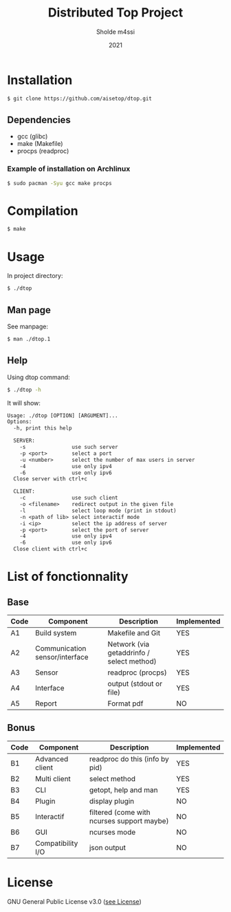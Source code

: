 #+TITLE: Distributed Top Project
#+AUTHOR: Sholde m4ssi
#+DATE: 2021

* Installation

#+BEGIN_SRC bash
$ git clone https://github.com/aisetop/dtop.git
#+END_SRC

** Dependencies

  - gcc (glibc)
  - make (Makefile)
  - procps (readproc)

*** Example of installation on Archlinux

#+BEGIN_SRC bash
$ sudo pacman -Syu gcc make procps
#+END_SRC

* Compilation

#+BEGIN_SRC bash
$ make
#+END_SRC

* Usage 

In project directory:
#+BEGIN_SRC bash
$ ./dtop
#+END_SRC

** Man page

See manpage:
#+BEGIN_SRC bash
$ man ./dtop.1
#+END_SRC

** Help

Using dtop command:
#+BEGIN_SRC bash
$ ./dtop -h
#+END_SRC

It will show:
#+BEGIN_SRC txt
Usage: ./dtop [OPTION] [ARGUMENT]...
Options:
  -h, print this help

  SERVER:
    -s               use such server
    -p <port>        select a port
    -u <number>      select the number of max users in server
    -4               use only ipv4
    -6               use only ipv6
  Close server with ctrl+c

  CLIENT:
    -c               use such client
    -o <filename>    redirect output in the given file
    -l               select loop mode (print in stdout)
    -n <path of lib> select interactif mode
    -i <ip>          select the ip address of server
    -p <port>        select the port of server
    -4               use only ipv4
    -6               use only ipv6
  Close client with ctrl+c
#+END_SRC

* List of fonctionnality
** Base

   | Code | Component                      | Description                               | Implemented |
   |------+--------------------------------+-------------------------------------------+-------------|
   | A1   | Build system                   | Makefile and Git                          | YES         |
   | A2   | Communication sensor/interface | Network (via getaddrinfo / select method) | YES         |
   | A3   | Sensor                         | readproc (procps)                         | YES         |
   | A4   | Interface                      | output (stdout or file)                   | YES         |
   | A5   | Report                         | Format pdf                                | NO          |

** Bonus

   | Code | Component         | Description                                | Implemented |
   |------+-------------------+--------------------------------------------+-------------|
   | B1   | Advanced client   | readproc do this (info by pid)             | YES         |
   | B2   | Multi client      | select method                              | YES         |
   | B3   | CLI               | getopt, help and man                       | YES         |
   | B4   | Plugin            | display plugin                             | NO          |
   | B5   | Interactif        | filtered (come with ncurses support maybe) | NO          |
   | B6   | GUI               | ncurses mode                               | NO          |
   | B7   | Compatibility I/O | json output                                | NO          |

* License

  GNU General Public License v3.0 ([[https://github.com/aisetop/dtop/blob/master/LICENSE][see License]])
